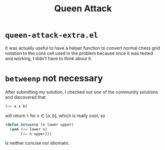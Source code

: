 #+startup: latexpreview
#+title: Queen Attack

* ~queen-attack-extra.el~
It was actually useful to have a helper function to convert normal chess grid
notation to the cons cell used in the problem because once it was tested and
working, I didn't have to think about it.

* =betweenp= not necessary
After submitting my solution, I checked out one of the community solutions and
discovered that

#+begin_src emacs-lisp
  (<= a x b)
#+end_src

will return =t= for \( x \in [a,b] \), which is really cool, so

#+begin_src emacs-lisp
  (defun betweenp (n lower upper)
    (and (<= lower n)
         (<= n upper)))
#+end_src

is neither concise nor idiomatic.
